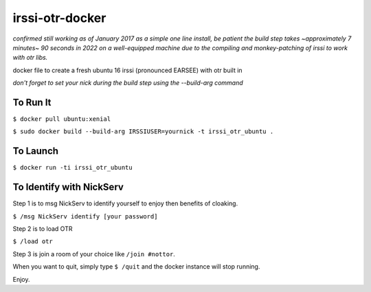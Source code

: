 irssi-otr-docker
================

*confirmed still working as of January 2017 as a simple one line install, be patient the build step takes ~approximately 7 minutes~ 90 seconds in 2022 on a well-equipped machine due to the compiling and monkey-patching of irssi to work with otr libs.*

docker file to create a fresh ubuntu 16 irssi (pronounced EARSEE) with otr built in

*don't forget to set your nick during the build step using the --build-arg command*

To Run It
---------

``$ docker pull ubuntu:xenial``   

``$ sudo docker build --build-arg IRSSIUSER=yournick -t irssi_otr_ubuntu .``

To Launch
---------

``$ docker run -ti irssi_otr_ubuntu``

To Identify with NickServ
-------------------------
Step 1 is to msg NickServ to identify yourself to enjoy then benefits of cloaking.

``$ /msg NickServ identify [your password]``

Step 2 is to load OTR

``$ /load otr``

Step 3 is join a room of your choice like ``/join #nottor``.

When you want to quit, simply type ``$ /quit`` and the docker instance will stop running.

Enjoy.

